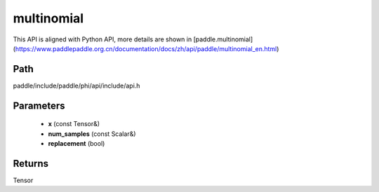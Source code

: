.. _en_api_paddle_experimental_multinomial:

multinomial
-------------------------------

.. cpp:function:: Tensor multinomial ( const Tensor & x , const Scalar & num_samples = 1 , bool replacement = false ) 



This API is aligned with Python API, more details are shown in [paddle.multinomial](https://www.paddlepaddle.org.cn/documentation/docs/zh/api/paddle/multinomial_en.html)

Path
:::::::::::::::::::::
paddle/include/paddle/phi/api/include/api.h

Parameters
:::::::::::::::::::::
	- **x** (const Tensor&)
	- **num_samples** (const Scalar&)
	- **replacement** (bool)

Returns
:::::::::::::::::::::
Tensor
